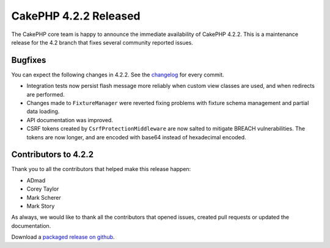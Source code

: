 CakePHP 4.2.2 Released
======================

The CakePHP core team is happy to announce the immediate availability of CakePHP
4.2.2. This is a maintenance release for the 4.2 branch that fixes several
community reported issues.

Bugfixes
--------

You can expect the following changes in 4.2.2. See the `changelog
<https://github.com/cakephp/cakephp/compare/4.2.1...4.2.2>`_ for every commit.

* Integration tests now persist flash message more reliably when custom view
  classes are used, and when redirects are performed.
* Changes made to ``FixtureManager`` were reverted fixing problems with fixture
  schema management and partial data loading.
* API documentation was improved.
* CSRF tokens created by ``CsrfProtectionMiddleware`` are now salted to mitigate
  BREACH vulnerabilities. The tokens are now longer, and are encoded with base64
  instead of hexadecimal encoded.

Contributors to 4.2.2
----------------------

Thank you to all the contributors that helped make this release happen:

* ADmad
* Corey Taylor
* Mark Scherer
* Mark Story

As always, we would like to thank all the contributors that opened issues,
created pull requests or updated the documentation.

Download a `packaged release on github
<https://github.com/cakephp/cakephp/releases>`_.

.. author:: markstory
.. categories:: release, news
.. tags:: release, news
